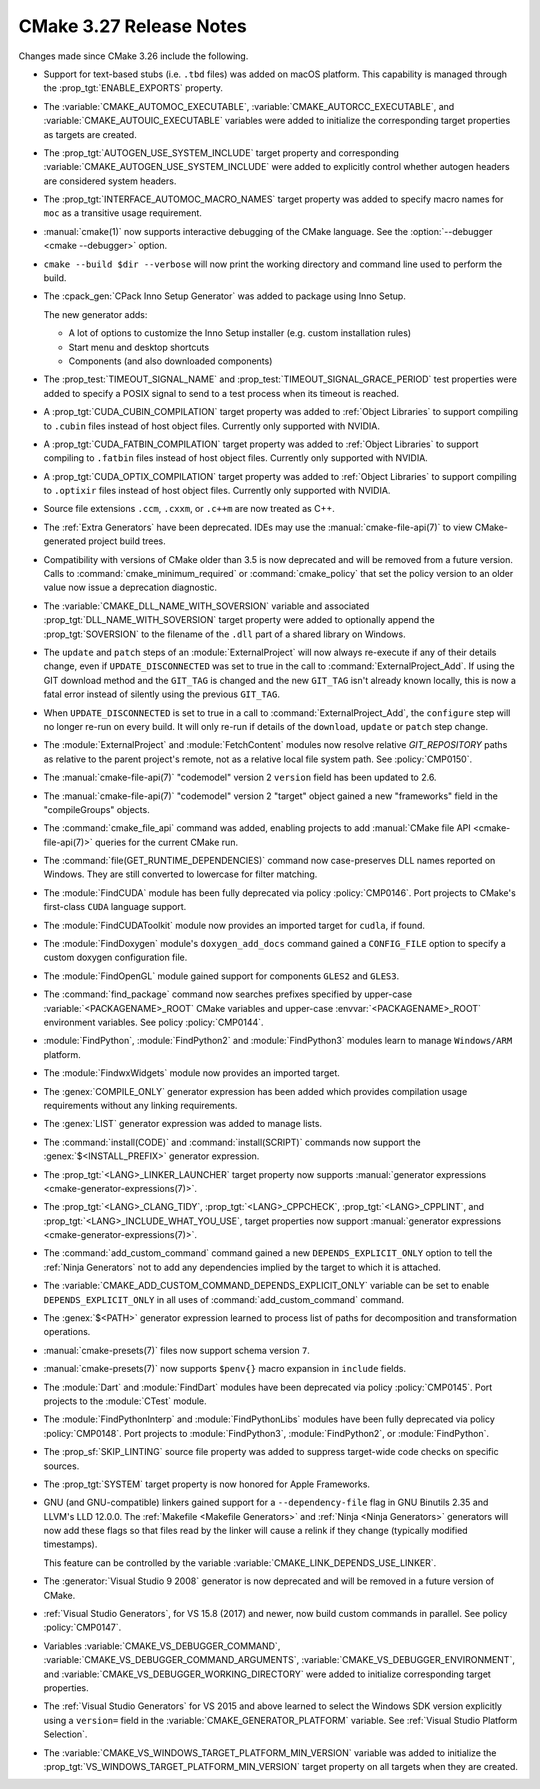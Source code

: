 CMake 3.27 Release Notes
************************

.. only:: html

  .. contents::

Changes made since CMake 3.26 include the following.

* Support for text-based stubs (i.e. ``.tbd`` files) was added on macOS
  platform. This capability is managed through the :prop_tgt:`ENABLE_EXPORTS`
  property.

* The :variable:`CMAKE_AUTOMOC_EXECUTABLE`,
  :variable:`CMAKE_AUTORCC_EXECUTABLE`, and
  :variable:`CMAKE_AUTOUIC_EXECUTABLE` variables were added to initialize the
  corresponding target properties as targets are created.

* The :prop_tgt:`AUTOGEN_USE_SYSTEM_INCLUDE` target property and
  corresponding :variable:`CMAKE_AUTOGEN_USE_SYSTEM_INCLUDE` were
  added to explicitly control whether autogen headers are
  considered system headers.

* The :prop_tgt:`INTERFACE_AUTOMOC_MACRO_NAMES` target property was added to
  specify macro names for ``moc`` as a transitive usage requirement.

* :manual:`cmake(1)` now supports interactive debugging of the CMake language.
  See the :option:`--debugger <cmake --debugger>` option.

* ``cmake --build $dir --verbose`` will now print the working directory and
  command line used to perform the build.

* The :cpack_gen:`CPack Inno Setup Generator` was added to package using
  Inno Setup.

  The new generator adds:

  * A lot of options to customize the Inno Setup installer (e.g. custom
    installation rules)
  * Start menu and desktop shortcuts
  * Components (and also downloaded components)

* The :prop_test:`TIMEOUT_SIGNAL_NAME` and
  :prop_test:`TIMEOUT_SIGNAL_GRACE_PERIOD` test properties were added
  to specify a POSIX signal to send to a test process when its timeout
  is reached.

* A :prop_tgt:`CUDA_CUBIN_COMPILATION` target property was added to
  :ref:`Object Libraries` to support compiling to ``.cubin`` files
  instead of host object files. Currently only supported with NVIDIA.

* A :prop_tgt:`CUDA_FATBIN_COMPILATION` target property was added to
  :ref:`Object Libraries` to support compiling to ``.fatbin`` files
  instead of host object files. Currently only supported with NVIDIA.

* A :prop_tgt:`CUDA_OPTIX_COMPILATION` target property was added to
  :ref:`Object Libraries` to support compiling to ``.optixir`` files
  instead of host object files. Currently only supported with NVIDIA.

* Source file extensions ``.ccm``, ``.cxxm``, or ``.c++m`` are now
  treated as C++.

* The :ref:`Extra Generators` have been deprecated.  IDEs may use the
  :manual:`cmake-file-api(7)` to view CMake-generated project build trees.

* Compatibility with versions of CMake older than 3.5 is now deprecated
  and will be removed from a future version.  Calls to
  :command:`cmake_minimum_required` or :command:`cmake_policy` that set
  the policy version to an older value now issue a deprecation diagnostic.

* The :variable:`CMAKE_DLL_NAME_WITH_SOVERSION` variable and associated
  :prop_tgt:`DLL_NAME_WITH_SOVERSION` target property were added to
  optionally append the :prop_tgt:`SOVERSION` to the filename of the
  ``.dll`` part of a shared library on Windows.

* The ``update`` and ``patch`` steps of an :module:`ExternalProject` will now
  always re-execute if any of their details change, even if
  ``UPDATE_DISCONNECTED`` was set to true in the call to
  :command:`ExternalProject_Add`. If using the GIT download method and the
  ``GIT_TAG`` is changed and the new ``GIT_TAG`` isn't already known locally,
  this is now a fatal error instead of silently using the previous ``GIT_TAG``.

* When ``UPDATE_DISCONNECTED`` is set to true in a call to
  :command:`ExternalProject_Add`, the ``configure`` step will no longer
  re-run on every build. It will only re-run if details of the ``download``,
  ``update`` or ``patch`` step change.

* The :module:`ExternalProject` and :module:`FetchContent` modules
  now resolve relative `GIT_REPOSITORY` paths as relative to the
  parent project's remote, not as a relative local file system path.
  See :policy:`CMP0150`.

* The :manual:`cmake-file-api(7)` "codemodel" version 2 ``version`` field has
  been updated to 2.6.
* The :manual:`cmake-file-api(7)` "codemodel" version 2 "target" object gained
  a new "frameworks" field in the "compileGroups" objects.

* The :command:`cmake_file_api` command was added, enabling projects to
  add :manual:`CMake file API <cmake-file-api(7)>` queries for the current
  CMake run.


* The :command:`file(GET_RUNTIME_DEPENDENCIES)` command now case-preserves
  DLL names reported on Windows.  They are still converted to lowercase
  for filter matching.

* The :module:`FindCUDA` module has been fully deprecated via policy
  :policy:`CMP0146`.  Port projects to CMake's first-class ``CUDA``
  language support.

* The :module:`FindCUDAToolkit` module now provides an imported target for ``cudla``, if found.

* The :module:`FindDoxygen` module's ``doxygen_add_docs`` command gained
  a ``CONFIG_FILE`` option to specify a custom doxygen configuration file.

* The :module:`FindOpenGL` module gained support for components
  ``GLES2`` and ``GLES3``.

* The :command:`find_package` command now searches prefixes specified by
  upper-case :variable:`<PACKAGENAME>_ROOT` CMake variables and upper-case
  :envvar:`<PACKAGENAME>_ROOT` environment variables.
  See policy :policy:`CMP0144`.

* :module:`FindPython`, :module:`FindPython2` and :module:`FindPython3` modules
  learn to manage ``Windows/ARM`` platform.

* The :module:`FindwxWidgets` module now provides an imported target.

* The :genex:`COMPILE_ONLY` generator expression has been added which provides
  compilation usage requirements without any linking requirements.

* The :genex:`LIST` generator expression was added to manage lists.

* The :command:`install(CODE)` and :command:`install(SCRIPT)` commands
  now support the :genex:`$<INSTALL_PREFIX>` generator expression.

* The :prop_tgt:`<LANG>_LINKER_LAUNCHER` target property now supports
  :manual:`generator expressions <cmake-generator-expressions(7)>`.

* The :prop_tgt:`<LANG>_CLANG_TIDY`, :prop_tgt:`<LANG>_CPPCHECK`,
  :prop_tgt:`<LANG>_CPPLINT`, and :prop_tgt:`<LANG>_INCLUDE_WHAT_YOU_USE`,
  target properties now support
  :manual:`generator expressions <cmake-generator-expressions(7)>`.

* The :command:`add_custom_command` command gained a new
  ``DEPENDS_EXPLICIT_ONLY`` option to tell the :ref:`Ninja Generators`
  not to add any dependencies implied by the target to which it is
  attached.

* The :variable:`CMAKE_ADD_CUSTOM_COMMAND_DEPENDS_EXPLICIT_ONLY` variable can
  be set to enable ``DEPENDS_EXPLICIT_ONLY`` in all uses of
  :command:`add_custom_command` command.

* The :genex:`$<PATH>` generator expression learned to process list of paths
  for decomposition and transformation operations.

* :manual:`cmake-presets(7)` files now support schema version ``7``.

* :manual:`cmake-presets(7)` now supports ``$penv{}`` macro expansion
  in ``include`` fields.

* The :module:`Dart` and :module:`FindDart` modules have been deprecated via
  policy :policy:`CMP0145`.  Port projects to the :module:`CTest` module.

* The :module:`FindPythonInterp` and :module:`FindPythonLibs` modules have
  been fully deprecated via policy :policy:`CMP0148`.  Port projects to
  :module:`FindPython3`, :module:`FindPython2`, or :module:`FindPython`.

* The :prop_sf:`SKIP_LINTING` source file property was added to suppress
  target-wide code checks on specific sources.

* The :prop_tgt:`SYSTEM` target property is now honored for Apple Frameworks.

* GNU (and GNU-compatible) linkers gained support for a ``--dependency-file``
  flag in GNU Binutils 2.35 and LLVM's LLD 12.0.0. The
  :ref:`Makefile <Makefile Generators>` and :ref:`Ninja <Ninja Generators>`
  generators will now add these flags so that files read by the linker will
  cause a relink if they change (typically modified timestamps).

  This feature can be controlled by the variable
  :variable:`CMAKE_LINK_DEPENDS_USE_LINKER`.

* The :generator:`Visual Studio 9 2008` generator is now deprecated
  and will be removed in a future version of CMake.

* :ref:`Visual Studio Generators`, for VS 15.8 (2017) and newer, now
  build custom commands in parallel.  See policy :policy:`CMP0147`.

* Variables :variable:`CMAKE_VS_DEBUGGER_COMMAND`,
  :variable:`CMAKE_VS_DEBUGGER_COMMAND_ARGUMENTS`,
  :variable:`CMAKE_VS_DEBUGGER_ENVIRONMENT`, and
  :variable:`CMAKE_VS_DEBUGGER_WORKING_DIRECTORY` were added to initialize
  corresponding target properties.

* The :ref:`Visual Studio Generators` for VS 2015 and above learned to
  select the Windows SDK version explicitly using a ``version=`` field
  in the :variable:`CMAKE_GENERATOR_PLATFORM` variable.
  See :ref:`Visual Studio Platform Selection`.

* The :variable:`CMAKE_VS_WINDOWS_TARGET_PLATFORM_MIN_VERSION` variable
  was added to initialize the :prop_tgt:`VS_WINDOWS_TARGET_PLATFORM_MIN_VERSION`
  target property on all targets when they are created.
